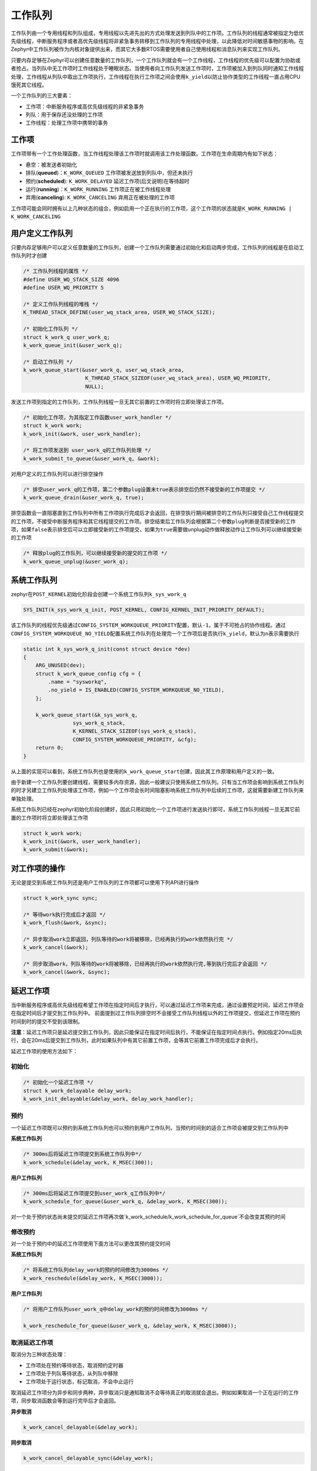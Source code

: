 .. _kernel_workq:

工作队列
########

工作队列由一个专用线程和列队组成，专用线程以先进先出的方式处理发送到列队中的工作项。工作队列的线程通常被指定为低优先级线程，中断服务程序或者高优先级线程将非紧急事务转移到工作队列的专用线程中处理，以此降低对时间敏感事物的影响。在Zephyr中工作队列被作为内核对象提供出来，而其它大多数RTOS需要使用者自己使用线程和消息队列来实现工作队列。

|image0|

只要内存足够在Zephyr可以创建任意数量的工作队列，一个工作队列就会有一个工作线程，工作线程的优先级可以配置为协助或者抢占。当列队中无工作项时工作线程处于睡眠状态。当使用者向工作队列发送工作项时，工作项被加入到列队同时通知工作线程处理，工作线程从列队中取出工作项执行，工作线程在执行工作项之间会使用\ ``k_yield``\ 以防止协作类型的工作线程一直占用CPU饿死其它线程。

一个工作队列的三大要素：

-  工作项：中断服务程序或高优先级线程的非紧急事务

-  列队：用于保存还没处理的工作项

-  工作线程：处理工作项中携带的事务

工作项
======

工作项带有一个工作处理函数，当工作线程处理该工作项时就调用该工作处理函数。工作项在生命周期内有如下状态：

-  悬空：被发送者初始化

-  排队(**queued**)：\ ``K_WORK_QUEUED``
   工作项被发送放到列队中，但还未执行

-  预约(**scheduled**): ``K_WORK_DELAYED``
   延迟工作项(后文说明)在等待超时

-  运行(**running**)：\ ``K_WORK_RUNNING`` 工作项正在被工作线程处理

-  弃用(**canceling**): ``K_WORK_CANCELING`` 弃用正在被处理的工作项

工作项可能会同时拥有以上几种状态的组合，例如启用一个正在执行的工作项，这个工作项的状态就是\ ``K_WORK_RUNNING | K_WORK_CANCELING``

用户定义工作队列
================

只要内存足够用户可以定义任意数量的工作队列，创建一个工作队列需要通过初始化和启动两步完成，工作队列的线程是在启动工作队列时才创建

.. code:: c

   /* 工作队列线程的属性 */
   #define USER_WQ_STACK_SIZE 4096
   #define USER_WQ_PRIORITY 5

   /* 定义工作队列线程的堆栈 */
   K_THREAD_STACK_DEFINE(user_wq_stack_area, USER_WQ_STACK_SIZE);

   /* 初始化工作队列 */
   struct k_work_q user_work_q;
   k_work_queue_init(&user_work_q);

   /* 启动工作队列 */
   k_work_queue_start(&user_work_q, user_wq_stack_area,
                       K_THREAD_STACK_SIZEOF(user_wq_stack_area), USER_WQ_PRIORITY,
                       NULL);

发送工作项到指定的工作队列，工作队列线程一旦无其它前置的工作项时将立即处理该工作项。

.. code:: c

   /* 初始化工作项，为其指定工作函数user_work_handler */
   struct k_work work;
   k_work_init(&work, user_work_handler);

   /* 将工作项发送到 user_work_q的工作队列处理 */
   k_work_submit_to_queue(&user_work_q, &work);

对用户定义的工作队列可以进行排空操作

.. code:: c

   /* 排空user_work_q的工作项，第二个参数plug设置未true表示排空后仍然不接受新的工作项提交 */
   k_work_queue_drain(&user_work_q, true);

排空函数会一直阻塞直到工作队列中所有工作项执行完成后才会返回，在排空执行期间被排空的工作队列只接受自己工作线程提交的工作项，不接受中断服务程序和其它线程提交的工作项。排空结束后工作队列会根据第二个参数\ ``plug``\ 判断是否接受新的工作项，如果\ ``false``\ 表示排空后可以立即接受新的工作项提交，如果为\ ``true``\ 需要做unplug动作做释放动作让工作队列可以继续接受新的工作项

.. code:: c

   /* 释放plug的工作队列，可以继续接受新的提交的工作项 */
   k_work_queue_unplug(&user_work_q);

系统工作队列
============

zephyr在\ ``POST_KERNEL``\ 初始化阶段会创建一个系统工作队列\ ``k_sys_work_q``

.. code:: c

   SYS_INIT(k_sys_work_q_init, POST_KERNEL, CONFIG_KERNEL_INIT_PRIORITY_DEFAULT);

该工作队列的线程优先级通过\ ``CONFIG_SYSTEM_WORKQUEUE_PRIORITY``\ 配置，默认\ ``-1``\ ，属于不可抢占的协作线程。通过\ ``CONFIG_SYSTEM_WORKQUEUE_NO_YIELD``\ 配置系统工作队列在处理完一个工作项后是否执行\ ``k_yield``\ ，默认为\ ``n``\ 表示需要执行

.. code:: c

   static int k_sys_work_q_init(const struct device *dev)
   {
       ARG_UNUSED(dev);
       struct k_work_queue_config cfg = {
           .name = "sysworkq",
           .no_yield = IS_ENABLED(CONFIG_SYSTEM_WORKQUEUE_NO_YIELD),
       };

       k_work_queue_start(&k_sys_work_q,
                   sys_work_q_stack,
                   K_KERNEL_STACK_SIZEOF(sys_work_q_stack),
                   CONFIG_SYSTEM_WORKQUEUE_PRIORITY, &cfg);
       return 0;
   }

从上面的实现可以看到，系统工作队列也是使用的\ ``k_work_queue_start``\ 创建，因此其工作原理和用户定义的一致。

由于新建一个工作队列要创建线程，需要较多内存资源，因此一般建议只使用系统工作队列。只有当工作项会影响到系统工作队列的时才另建立工作队列处理该工作项，例如一个工作项会长时间阻塞影响系统工作队列中后续的工作项，这就需要新建工作队列来单独处理。

系统工作队列已经在zephyr初始化阶段创建好，因此只用初始化一个工作项进行发送执行即可，系统工作队列线程一旦无其它前置的工作项时将立即处理该工作项

.. code:: c

   struct k_work work;
   k_work_init(&work, user_work_handler);
   k_work_submit(&work);

对工作项的操作
==============

无论是提交到系统工作队列还是用户工作队列的工作项都可以使用下列API进行操作

.. code:: c

   struct k_work_sync sync;

   /* 等待work执行完成后才返回 */
   k_work_flush(&work, &sync);

   /* 异步取消work立即返回，列队等待的work将被移除，已经再执行的work依然执行完 */
   k_work_cancel(&work);

   /* 同步取消work，列队等待的work将被移除，已经再执行的work依然执行完,等到执行完后才会返回 */
   k_work_cancel(&work, &sync);

延迟工作项
==========

当中断服务程序或高优先级线程希望工作项在指定时间后才执行，可以通过延迟工作项来完成，通过设置预定时间，延迟工作项会在指定时间后才提交到工作队列中。
前面提到过工作队列排空时不会接受工作队列线程以外的工作项提交，但延迟工作项在预约时间到时的提交不受到该限制。

**注意**\ ：延迟工作项只是延迟提交到工作队列，因此只能保证在指定时间后执行，不能保证在指定时间点执行。例如指定20ms后执行，会在20ms后提交到工作队列，此时如果队列中有其它前置工作项，会等其它前置工作项完成后才会执行。

延迟工作项的使用方法如下：

初始化
------

.. code:: c

   /* 初始化一个延迟工作项 */
   struct k_work_delayable delay_work;
   k_work_init_delayable(&delay_work, delay_work_handler);

预约
----

一个延迟工作项既可以预约到系统工作队列也可以预约到用户工作队列，当预约时间到的适合工作项会被提交到工作队列中

**系统工作队列**

.. code:: c

   /* 300ms后将延迟工作项提交到系统工作队列中*/
   k_work_schedule(&delay_work, K_MSEC(300));

**用户工作队列**

.. code:: c

   /* 300ms后将延迟工作项提交到user_work_q工作队列中*/
   k_work_schedule_for_queue(&user_work_q, &delay_work, K_MSEC(300));


对一个处于预约状态尚未提交的延迟工作项再次做`k_work_schedule/k_work_schedule_for_queue`不会改变其预约时间

修改预约
--------

对一个处于预约中的延迟工作项使用下面方法可以更改其预约提交时间

**系统工作队列**

.. code:: c

   /* 将系统工作队列delay_work的预约时间修改为3000ms */
   k_work_reschedule(&delay_work, K_MSEC(3000));

**用户工作队列**

.. code:: c


   /* 将用户工作队列user_work_q中delay_work的预约时间修改为3000ms */

   k_work_reschedule_for_queue(&user_work_q, &delay_work, K_MSEC(3000));

取消延迟工作项
--------------

取消分为三种状态处理：

-  工作项处在预约等待状态，取消预约定时器

-  工作项处于列队等待状态，从列队中移除

-  工作项处于运行状态，标记取消，不会中止运行

取消延迟工作项分为异步和同步两种，异步取消只是通知取消不会等待真正的取消就会退出。例如如果取消一个正在运行的工作项，同步取消函数会等到运行完毕后才会返回。

**异步取消**

.. code:: c

   k_work_cancel_delayable(&delay_work);

**同步取消**

.. code:: c

   k_work_cancel_delayable_sync(&delay_work);

等待执行
--------

执行等待执行时如果延迟工作项在预约状态将取消预约并立即提交到工作队列，并等到执行完成后才返回

.. code:: c

   struct k_work_sync sync;

   /* 延迟工作项被立即提交到工作队列，等待执行完后才返回 */
   k_work_flush_delayable(&delay_work, &sync);

延迟工作项状态获取
------------------

下列函数获取延迟工作项的状态

.. code:: c

   /* 返回0表示没有工作，非0表示延迟工作项在忙，非0是由工作项的四种状态组成 */
   int busy = k_work_delayable_busy_get(&delaywork);

   /* 返回false表示没有工作，返回true表示工作项在忙 */
   bool pending = k_work_delayable_is_pending(&delaywork);

   /* 返回延迟工作项在第几个绝对tick时被提交到工作队列 */
   k_ticks_t expires = k_work_delayable_expires_get(&delaywork);

   /* 返回延迟工作项还有多少个tick才被提交到工作队列中 */
   k_ticks_t remaining = k_work_delayable_remaining_get(&delaywork);

用户空间工作队列
================

用户空间工作队列是专用在用户空间的工作队列，其内存地址被保护和内核空间隔离，一般只用于zephyr应用程序中。用户空间工作队列的基本构成和工作队列一致：拥有一个队列和工作线程，但结构更为简单，只提供以下4个API，除提交工作项的处理外无法做其它额外的操作。用户空间的工作项也只拥有\ ``K_WORK_USER_STATE_PENDING``\ 和非pending两种状态，分别代表工作项等待运行和已经运行。

.. code:: c

   #define USER_SP_WQ_STACK_SIZE 4096
   #define USER_SP_WQ_PRIORITY 5

   /* 定义用户空间工作队列线程的堆栈 */
   K_THREAD_STACK_DEFINE(user_wq_space_stack_area, USER_SP_WQ_STACK_SIZE );

   /* 启动一个用户空间的工作队列 */
   struct k_work_user_q user_space_work_q;
   k_work_user_queue_start(&user_space_work_q,
                       user_wq_space_stack_area,
                       USER_SP_WQ_STACK_SIZE , USER_SP_WQ_PRIORITY ,
                       NULL);

   /* 初始化一个用户空间的工作项 */
   struct k_work_user user_space_work;
   k_work_user_init(&user_space_work, work_user_handler);

   /* 发送工作项到用户空间工作队列 */
   k_work_user_submit_to_queue(&user_space_work_q, &user_space_work);

   /* 查询用户空间的工作项是否处于pending，还未执行处于pending，正在或已经执行完成为非pending */
   bool pending = k_work_user_is_pending(&user_space_work);

其它
====

工作队列中还有一种叫触发工作，其工作项和轮询内核对象绑定，这部分实现在轮询内核对象中，本文不做介绍。

参考
====

https://docs.zephyrproject.org/latest/kernel/services/threads/workqueue.html

.. |image0| image:: ../../images/develop/kernel/workq.png

